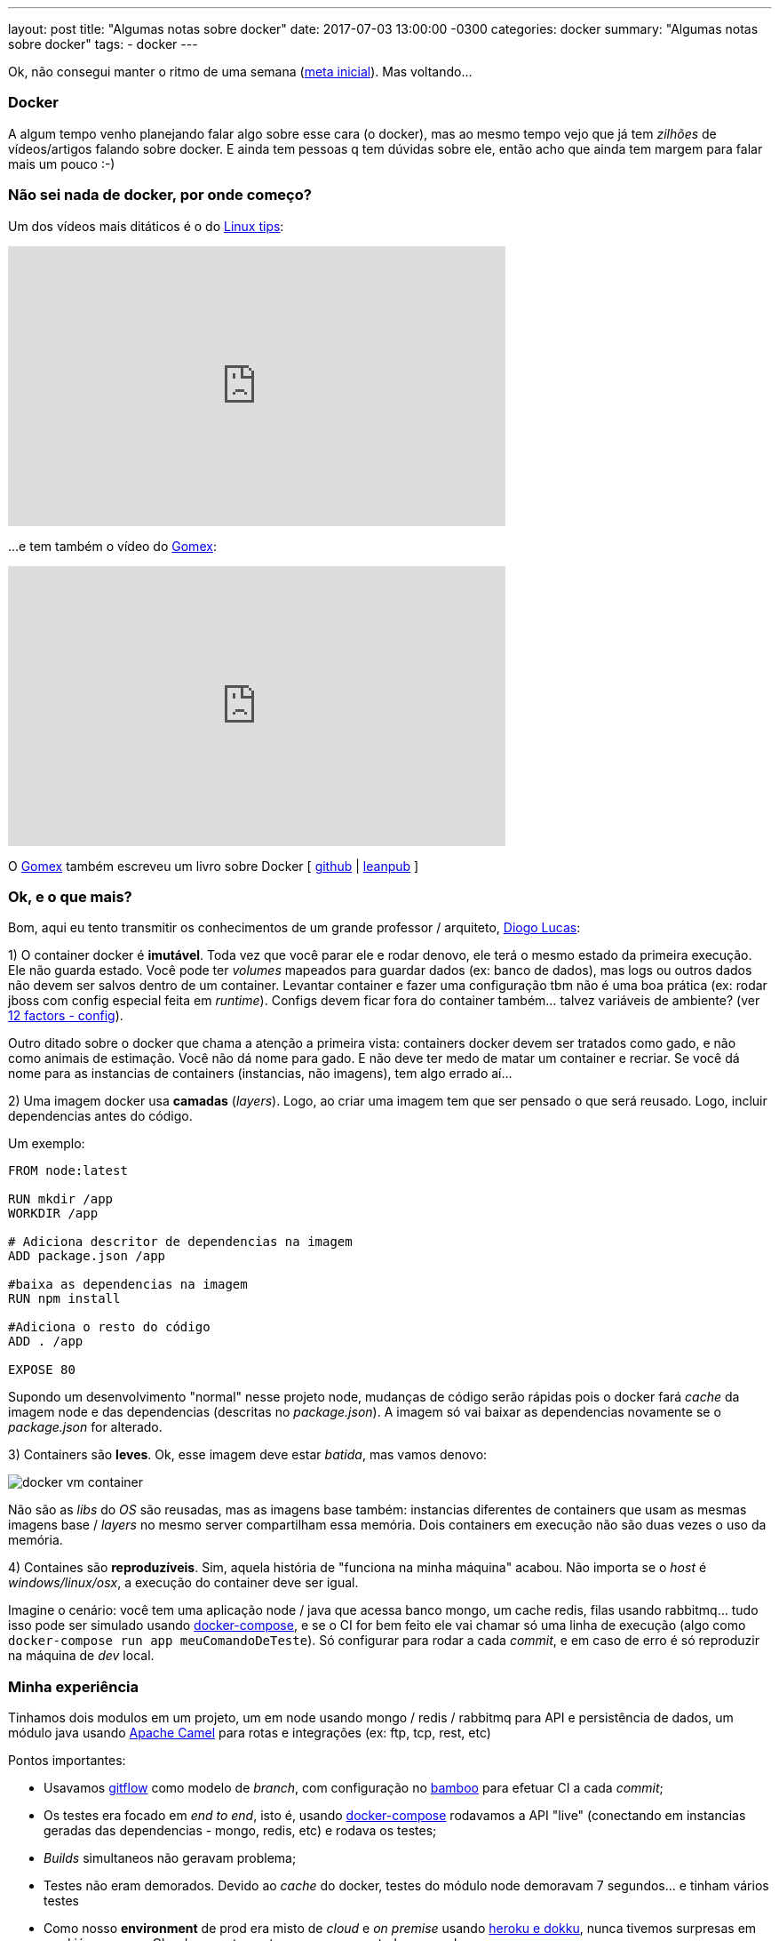 ---
layout: post
title:  "Algumas notas sobre docker"
date:   2017-07-03 13:00:00 -0300
categories: docker
summary: "Algumas notas sobre docker"
tags:
  - docker
---

Ok, não consegui manter o ritmo de uma semana (link:/blog/ruby/2017/05/19/newBlog.html[meta inicial]). Mas voltando...

### Docker

A algum tempo venho planejando falar algo sobre esse cara (o docker), mas ao mesmo tempo vejo que já tem _zilhões_ de vídeos/artigos falando sobre docker. E ainda tem pessoas q tem dúvidas sobre ele, então acho que ainda tem margem para falar mais um pouco :-)

### Não sei nada de docker, por onde começo?

Um dos vídeos mais ditáticos é o do https://www.youtube.com/user/linuxtipscanal[Linux tips]:

++++
<iframe width="560" height="315" src="https://www.youtube.com/embed/0cDj7citEjE" frameborder="0" allowfullscreen></iframe>
++++ 

...e tem também o vídeo do https://twitter.com/gomex[Gomex]:

++++
<iframe width="560" height="315" src="https://www.youtube.com/embed/0-AK020S1ak" frameborder="0" allowfullscreen></iframe>
++++

O https://twitter.com/gomex[Gomex] também escreveu um livro sobre Docker [ 
https://github.com/gomex/docker-para-desenvolvedores[github] |
https://leanpub.com/dockerparadesenvolvedores[leanpub]
]

### Ok, e o que mais?

Bom, aqui eu tento transmitir os conhecimentos de um grande professor / arquiteto, https://medium.com/@diogo.lucas[Diogo Lucas]:

1) O container docker é *imutável*. Toda vez que você parar ele e rodar denovo, ele terá o mesmo estado da primeira execução. Ele não guarda estado. Você pode ter _volumes_ mapeados para guardar dados (ex: banco de dados), mas logs ou outros dados não devem ser salvos dentro de um container. Levantar container e fazer uma configuração tbm não é uma boa prática (ex: rodar jboss com config especial feita em _runtime_).
Configs devem ficar fora do container também... talvez variáveis de ambiente? (ver https://12factor.net/config[12 factors - config]).

Outro ditado sobre o docker que chama a atenção a primeira vista: containers docker devem ser tratados como gado, e não como animais de estimação. Você não dá nome para gado. E não deve ter medo de matar um container e recriar. Se você dá nome para as instancias de containers (instancias, não imagens), tem algo errado aí...

2) Uma imagem docker usa *camadas* (_layers_). Logo, ao criar uma imagem tem que ser pensado o que será reusado. Logo, incluir dependencias antes do código.

Um exemplo: 

[source,yml]
----
FROM node:latest

RUN mkdir /app
WORKDIR /app

# Adiciona descritor de dependencias na imagem
ADD package.json /app

#baixa as dependencias na imagem
RUN npm install

#Adiciona o resto do código
ADD . /app

EXPOSE 80
----

Supondo um desenvolvimento "normal" nesse projeto node, mudanças de código serão rápidas pois o docker fará _cache_ da imagem node e das dependencias (descritas no _package.json_). A imagem só vai baixar as dependencias novamente se o _package.json_ for alterado. 

3) Containers são *leves*. Ok, esse imagem deve estar _batida_, mas vamos denovo:

image::http://zdnet2.cbsistatic.com/hub/i/r/2017/05/08/af178c5a-64dd-4900-8447-3abd739757e3/resize/770xauto/78abd09a8d41c182a28118ac0465c914/docker-vm-container.png[]

Não são as _libs_ do _OS_ são reusadas, mas as imagens base também: instancias diferentes de containers que usam as mesmas imagens base / _layers_ no mesmo server compartilham essa memória. Dois containers em execução não são duas vezes o uso da memória.

4) Containes são *reproduzíveis*. Sim, aquela história de "funciona na minha máquina" acabou. Não importa se o _host_ é _windows/linux/osx_, a execução do container deve ser igual.

Imagine o cenário: você tem uma aplicação node / java que acessa banco mongo, um cache redis, filas usando rabbitmq... tudo isso pode ser simulado usando https://docs.docker.com/compose/[docker-compose], e se o CI for bem feito ele vai chamar só uma linha de execução (algo como `docker-compose run app meuComandoDeTeste`). Só configurar para rodar a cada _commit_, e em caso de erro é só reproduzir na máquina de _dev_ local.

### Minha experiência

Tinhamos dois modulos em um projeto, um em node usando mongo / redis / rabbitmq para API e persistência de dados, um módulo java usando http://camel.apache.org[Apache Camel] para rotas e integrações (ex: ftp, tcp, rest, etc)

Pontos importantes:

* Usavamos http://nvie.com/posts/a-successful-git-branching-model[gitflow] como modelo de _branch_, com configuração no https://br.atlassian.com/software/bamboo[bamboo] para efetuar CI a cada _commit_;
* Os testes era focado em _end to end_, isto é, usando https://docs.docker.com/compose/[docker-compose] rodavamos a API "live" (conectando em instancias geradas das dependencias - mongo, redis, etc) e rodava os testes;
* _Builds_ simultaneos não geravam problema;
* Testes não eram demorados. Devido ao _cache_ do docker, testes do módulo node demoravam 7 segundos... e tinham vários testes 
* Como nosso *environment* de prod era misto de _cloud_ e _on premise_ usando link:/blog/git/2017/06/04/heroku.html[heroku e dokku], nunca tivemos surpresas em prod já que nosso CI rodava exatamente o que era executado em prod 

Quer saber mais sobre o projeto? Eu falo um pouco sobre ele aqui:

++++
<iframe width="560" height="315" src="https://www.youtube.com/embed/1wZGSSaDMDo" frameborder="0" allowfullscreen></iframe>
++++

...e um pouco sobre a parte _event sourcing_ aqui: 

++++
<iframe width="560" height="315" src="https://www.youtube.com/embed/ATWEXZkYgek" frameborder="0" allowfullscreen></iframe>
++++

### Próximos Passos / relacionados
* https://www.youtube.com/watch?v=fscHSogDjes[Palestra - O Docker, o Compose e a AWS no Google Campus]
* http://www.jancarloviray.com/blog/paas-comparison-2017-dokku-flynn-deis-kubernetes-docker-swarm[Comparação sobre PAAS: Dokku, Flynn, Deis, Kubernetes, Docker Swarm] (2017)
* https://jaxenter.com/skills-machine-learning-big-data-cloud-computing-135037.html[DevOps engineers think Docker, Ansible and Kubernetes are the top 3 tools to learn]
* https://diveintodocker.com/blog/the-3-biggest-wins-when-using-alpine-as-a-base-docker-image[The 3 Biggest Wins When Using Alpine as a Base Docker Image]

### Feedbacks

Comentários? Feedbacks? Dicas? Dúvidas? Faltou algo? Algo ficou confuso? Coloca um comentário aí ou manda um email